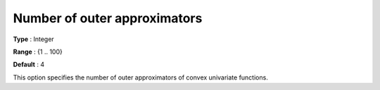 .. _Baron_Relaxation_-_Number_of_outer_a:


Number of outer approximators
=============================



**Type** :	Integer	

**Range** :	{1 .. 100}	

**Default** :	4	



This option specifies the number of outer approximators of convex univariate functions.



